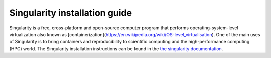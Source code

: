 .. _info:

.. _deep_robotics: https://github.com/rickstaa/deep_robotics_singularity_recipes/


Singularity installation guide
======================================

Singularity is a free, cross-platform and open-source computer program that
performs operating-system-level virtualization also known as
[containerization](https://en.wikipedia.org/wiki/OS-level_virtualisation).
One of the main uses of Singularity is to bring containers and reproducibility
to scientific computing and the high-performance computing (HPC) world.
The Singularity installation instructions can be found in the
`the singularity documentation <https://www.sylabs.io/docs/>`_.
